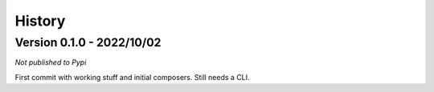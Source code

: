 .. _intro_history:

=======
History
=======

Version 0.1.0 - 2022/10/02
--------------------------

*Not published to Pypi*

First commit with working stuff and initial composers. Still needs a CLI.
